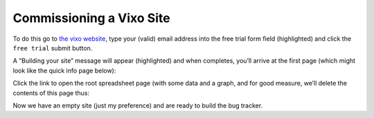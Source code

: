Commissioning a Vixo Site
=========================

To do this go to `the vixo website`_, type your (valid) email address into the free trial form field (highlighted) and click the ``free trial`` submit button.


.. image:: /images/vixo-commissioning-a-site.png
   :scale: 100 %
   :alt: Vixo commissioning a site


A  “Building your site” message will appear (highlighted) and when completes, you’ll arrive at the first page (which might look like the quick info page below):

.. image:: /images/vixo-spreadsheet-wiki-web-view.png
   :scale: 100 %
   :alt: Vixo spreadsheet, wiki and web page views


Click the link to open the root spreadsheet page (with some data and a graph, and for good measure, we’ll delete the contents of this page  thus:


.. image:: /images/vixo-spreadsheet-deleting-columns.png
   :scale: 100 %
   :alt: Vixo spreadsheet deleting columns


Now we have an empty site (just my preference) and are ready to build the bug tracker.

.. _the vixo website: http://vixo.com/contact-centres?from=http://documentation.vixo.com#signups
